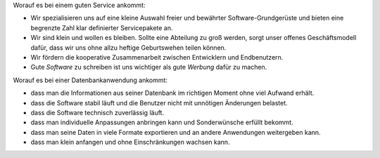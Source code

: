 .. title: Unsere Grundsätze

Worauf es bei einem guten Service ankommt:

- Wir spezialisieren uns auf eine kleine Auswahl freier und bewährter
  Software-Grundgerüste und bieten eine begrenzte Zahl klar
  definierter Servicepakete an.

- Wir sind klein und wollen es bleiben. Sollte eine Abteilung zu groß
  werden, sorgt unser offenes Geschäftsmodell dafür, dass wir uns ohne
  allzu heftige Geburtswehen teilen können.

- Wir fördern die kooperative Zusammenarbeit zwischen Entwicklern und
  Endbenutzern.

- Gute *Software* zu schreiben ist uns wichtiger als gute *Werbung* dafür
  zu machen.


Worauf es bei einer Datenbankanwendung ankommt:

- dass man die Informationen aus seiner Datenbank im richtigen Moment
  ohne viel Aufwand erhält.
- dass die Software stabil läuft und die Benutzer nicht mit unnötigen
  Änderungen belastet.
- dass die Software technisch zuverlässig läuft.
- dass man individuelle Anpassungen anbringen kann und Sonderwünsche
  erfüllt bekommt.
- dass man seine Daten in viele Formate exportieren und an andere
  Anwendungen weitergeben kann.
- dass man klein anfangen und ohne Einschränkungen wachsen kann.

